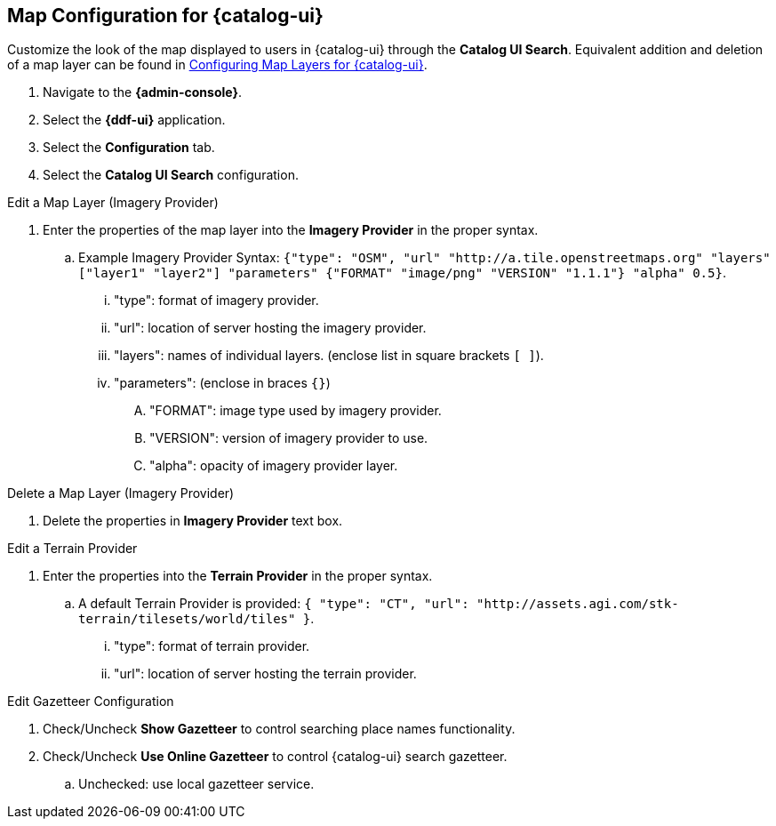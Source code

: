 :title: Map Configuration for {catalog-ui}
:type: subConfiguration
:status: published
:parent: Configuring {catalog-ui}
:order: 01
:summary: Map Configuration for {catalog-ui}

== {title}

Customize the look of the map displayed to users in {catalog-ui} through the *Catalog UI Search*.
Equivalent addition and deletion of a map layer can be found in <<{managing-prefix}configuring_map_layers_for_intrigue,Configuring Map Layers for {catalog-ui}>>.

. Navigate to the *{admin-console}*.
. Select the *{ddf-ui}* application.
. Select the *Configuration* tab.
. Select the *Catalog UI Search* configuration.

.Edit a Map Layer (Imagery Provider)
. Enter the properties of the map layer into the *Imagery Provider* in the proper syntax.
.. Example Imagery Provider Syntax: `{"type": "OSM", "url" "http://a.tile.openstreetmaps.org" "layers" ["layer1" "layer2"] "parameters" {"FORMAT" "image/png" "VERSION" "1.1.1"} "alpha" 0.5}`.
... "type": format of imagery provider.
... "url": location of server hosting the imagery provider.
... "layers": names of individual layers. (enclose list in square brackets `[ ]`).
... "parameters": (enclose in braces `{}`)
.... "FORMAT": image type used by imagery provider.
.... "VERSION": version of imagery provider to use.
.... "alpha": opacity of imagery provider layer.

.Delete a Map Layer (Imagery Provider)
. Delete the properties in *Imagery Provider* text box.

.Edit a Terrain Provider
. Enter the properties into the *Terrain Provider* in the proper syntax.
.. A default Terrain Provider is provided: `{ "type": "CT", "url": "http://assets.agi.com/stk-terrain/tilesets/world/tiles" }`.
... "type": format of terrain provider.
... "url": location of server hosting the terrain provider.

.Edit Gazetteer Configuration
. Check/Uncheck *Show Gazetteer* to control searching place names functionality.
. Check/Uncheck *Use Online Gazetteer* to control {catalog-ui} search gazetteer.
.. Unchecked: use local gazetteer service.
